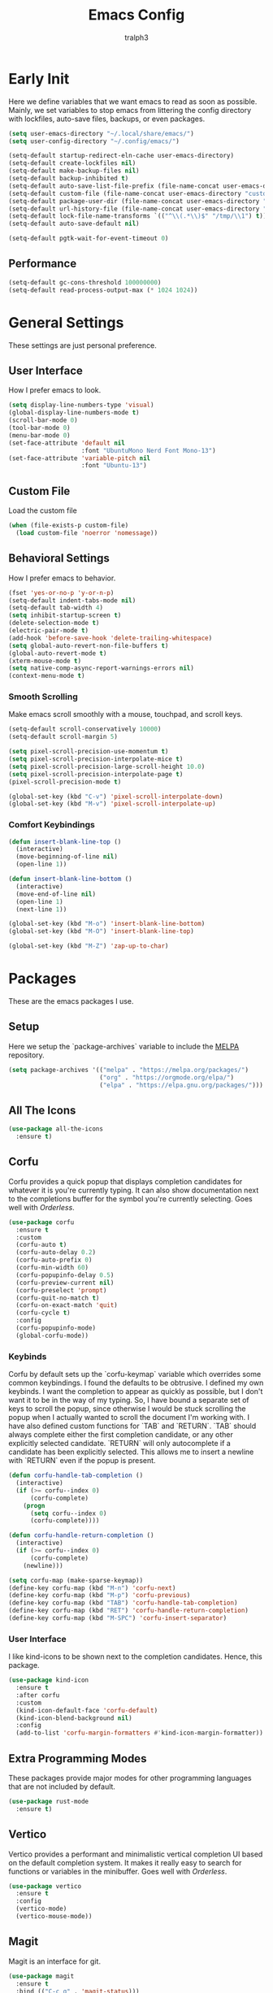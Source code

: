 #+TITLE: Emacs Config
#+AUTHOR: tralph3
#+PROPERTY: header-args :tangle init.el
#+STARTUP: showeverything

* Early Init
Here we define variables that we want emacs to read as soon as possible. Mainly, we set variables to stop emacs from littering the config directory with lockfiles, auto-save files, backups, or even packages.
#+begin_src emacs-lisp :tangle early-init.el
  (setq user-emacs-directory "~/.local/share/emacs/")
  (setq user-config-directory "~/.config/emacs/")

  (setq-default startup-redirect-eln-cache user-emacs-directory)
  (setq-default create-lockfiles nil)
  (setq-default make-backup-files nil)
  (setq-default backup-inhibited t)
  (setq-default auto-save-list-file-prefix (file-name-concat user-emacs-directory "auto-saves/.saves-"))
  (setq-default custom-file (file-name-concat user-emacs-directory "custom-file"))
  (setq-default package-user-dir (file-name-concat user-emacs-directory "elpa"))
  (setq-default url-history-file (file-name-concat user-emacs-directory "url/history"))
  (setq-default lock-file-name-transforms `(("^\\(.*\\)$" "/tmp/\\1") t))
  (setq-default auto-save-default nil)

  (setq-default pgtk-wait-for-event-timeout 0)
#+end_src
** Performance
#+begin_src emacs-lisp :tangle early-init.el
  (setq-default gc-cons-threshold 100000000)
  (setq-default read-process-output-max (* 1024 1024))
#+end_src
* General Settings
These settings are just personal preference.
** User Interface
How I prefer emacs to look.
#+begin_src emacs-lisp
  (setq display-line-numbers-type 'visual)
  (global-display-line-numbers-mode t)
  (scroll-bar-mode 0)
  (tool-bar-mode 0)
  (menu-bar-mode 0)
  (set-face-attribute 'default nil
                      :font "UbuntuMono Nerd Font Mono-13")
  (set-face-attribute 'variable-pitch nil
                      :font "Ubuntu-13")
#+end_src
** Custom File
Load the custom file
#+begin_src emacs-lisp
  (when (file-exists-p custom-file)
    (load custom-file 'noerror 'nomessage))
#+end_src
** Behavioral Settings
How I prefer emacs to behavior.
#+begin_src emacs-lisp
  (fset 'yes-or-no-p 'y-or-n-p)
  (setq-default indent-tabs-mode nil)
  (setq-default tab-width 4)
  (setq inhibit-startup-screen t)
  (delete-selection-mode t)
  (electric-pair-mode t)
  (add-hook 'before-save-hook 'delete-trailing-whitespace)
  (setq global-auto-revert-non-file-buffers t)
  (global-auto-revert-mode t)
  (xterm-mouse-mode t)
  (setq native-comp-async-report-warnings-errors nil)
  (context-menu-mode t)
#+end_src
*** Smooth Scrolling
Make emacs scroll smoothly with a mouse, touchpad, and scroll keys.
#+begin_src emacs-lisp
  (setq-default scroll-conservatively 10000)
  (setq-default scroll-margin 5)

  (setq pixel-scroll-precision-use-momentum t)
  (setq pixel-scroll-precision-interpolate-mice t)
  (setq pixel-scroll-precision-large-scroll-height 10.0)
  (setq pixel-scroll-precision-interpolate-page t)
  (pixel-scroll-precision-mode t)

  (global-set-key (kbd "C-v") 'pixel-scroll-interpolate-down)
  (global-set-key (kbd "M-v") 'pixel-scroll-interpolate-up)
#+end_src
*** Comfort Keybindings
#+begin_src emacs-lisp
  (defun insert-blank-line-top ()
    (interactive)
    (move-beginning-of-line nil)
    (open-line 1))

  (defun insert-blank-line-bottom ()
    (interactive)
    (move-end-of-line nil)
    (open-line 1)
    (next-line 1))

  (global-set-key (kbd "M-o") 'insert-blank-line-bottom)
  (global-set-key (kbd "M-O") 'insert-blank-line-top)

  (global-set-key (kbd "M-Z") 'zap-up-to-char)
#+end_src

* Packages
These are the emacs packages I use.
** Setup
Here we setup the `package-archives` variable to include the [[https://melpa.org][MELPA]] repository.
#+begin_src emacs-lisp
  (setq package-archives '(("melpa" . "https://melpa.org/packages/")
                           ("org" . "https://orgmode.org/elpa/")
                           ("elpa" . "https://elpa.gnu.org/packages/")))
#+end_src
** All The Icons
#+begin_src emacs-lisp
  (use-package all-the-icons
    :ensure t)
#+end_src
** Corfu
Corfu provides a quick popup that displays completion candidates for whatever it is you're currently typing. It can also show documentation next to the completions buffer for the symbol you're currently selecting. Goes well with [[Orderless]].
#+begin_src emacs-lisp
  (use-package corfu
    :ensure t
    :custom
    (corfu-auto t)
    (corfu-auto-delay 0.2)
    (corfu-auto-prefix 0)
    (corfu-min-width 60)
    (corfu-popupinfo-delay 0.5)
    (corfu-preview-current nil)
    (corfu-preselect 'prompt)
    (corfu-quit-no-match t)
    (corfu-on-exact-match 'quit)
    (corfu-cycle t)
    :config
    (corfu-popupinfo-mode)
    (global-corfu-mode))
#+end_src
*** Keybinds
Corfu by default sets up the `corfu-keymap` variable which overrides some common keybindings. I found the defaults to be obtrusive. I defined my own keybinds. I want the completion to appear as quickly as possible, but I don't want it to be in the way of my typing. So, I have bound a separate set of keys to scroll the popup, since otherwise I would be stuck scrolling the popup when I actually wanted to scroll the document I'm working with. I have also defined custom functions for `TAB` and `RETURN`. `TAB` should always complete either the first completion candidate, or any other explicitly selected candidate. `RETURN` will only autocomplete if a candidate has been explicitly selected. This allows me to insert a newline with `RETURN` even if the popup is present.
#+begin_src emacs-lisp
  (defun corfu-handle-tab-completion ()
    (interactive)
    (if (>= corfu--index 0)
        (corfu-complete)
      (progn
        (setq corfu--index 0)
        (corfu-complete))))

  (defun corfu-handle-return-completion ()
    (interactive)
    (if (>= corfu--index 0)
        (corfu-complete)
      (newline)))

  (setq corfu-map (make-sparse-keymap))
  (define-key corfu-map (kbd "M-n") 'corfu-next)
  (define-key corfu-map (kbd "M-p") 'corfu-previous)
  (define-key corfu-map (kbd "TAB") 'corfu-handle-tab-completion)
  (define-key corfu-map (kbd "RET") 'corfu-handle-return-completion)
  (define-key corfu-map (kbd "M-SPC") 'corfu-insert-separator)
#+end_src
*** User Interface
I like kind-icons to be shown next to the completion candidates. Hence, this package.
#+begin_src emacs-lisp
  (use-package kind-icon
    :ensure t
    :after corfu
    :custom
    (kind-icon-default-face 'corfu-default)
    (kind-icon-blend-background nil)
    :config
    (add-to-list 'corfu-margin-formatters #'kind-icon-margin-formatter))
#+end_src
** Extra Programming Modes
These packages provide major modes for other programming languages that are not included by default.
#+begin_src emacs-lisp
  (use-package rust-mode
    :ensure t)
#+end_src
** Vertico
Vertico provides a performant and minimalistic vertical completion UI based on the default completion system. It makes it really easy to search for functions or variables in the minibuffer. Goes well with [[Orderless]].
#+begin_src emacs-lisp
  (use-package vertico
    :ensure t
    :config
    (vertico-mode)
    (vertico-mouse-mode))
#+end_src
** Magit
Magit is an interface for git.
#+begin_src emacs-lisp
  (use-package magit
    :ensure t
    :bind (("C-c g" . 'magit-status)))
#+end_src
** Orderless
Orderless is a completion style that lets you search for completions based on keywords, in any order.
#+begin_src emacs-lisp
  (use-package orderless
    :ensure t
    :config
    (add-to-list 'completion-styles 'orderless))
#+end_src
** Treemacs
Treemacs provides a nice looking tree view of the working you're currently working with. It also provides the ability to list all symbols on a given file, and browse it that way.
#+begin_src emacs-lisp
  (defun project-open (project-root)
    (cd project-root)
    (treemacs-add-and-display-current-project-exclusively))

  (defun open-config ()
    (interactive)
    (let ((dotfiles-dir (getenv"DOTFILES_DIR")))
      (cd (file-name-concat dotfiles-dir "/.config"))
      (treemacs-select-directory)))

  (global-set-key (kbd "C-c c") 'open-config)

  (use-package treemacs
    :ensure t
    :custom
    (treemacs-read-string-input 'from-minibuffer)
    :config
    (treemacs-fringe-indicator-mode -1))
#+end_src
** Dashboard
Provides a nice dashboard on every new frame.
#+begin_src emacs-lisp
  (use-package dashboard
    :ensure t
    :after all-the-icons
    :custom
    (dashboard-set-file-icons t)
    (dashboard-set-heading-icons t)
    (dashboard-banner-logo-title "TitoMacs")
    (dashboard-center-content t)
    (dashboard-show-shortcuts t)
    (dashboard-projects-backend 'project-el)
    (dashboard-items '((recents . 5) (projects . 5) (bookmarks . 5)))
    (dashboard-startup-banner 'logo)
    (dashboard-set-navigator t)
    (dashboard-navigator-buttons
     `(((,(all-the-icons-octicon "file-text" :height 1.0 :v-adjust 0.0)
         "Emacs Config"
         "Open the Emacs config file"
         (lambda (&rest _)
           (find-file (file-name-concat user-config-directory "README.org")))))))
    (dashboard-projects-switch-function 'project-open)
    :config
    (dashboard-setup-startup-hook))
#+end_src
** Treesitter
#+begin_src emacs-lisp
  (use-package tree-sitter
    :ensure t
    :config
    (require 'tree-sitter-langs)
    (global-tree-sitter-mode)
    (add-hook 'tree-sitter-after-on-hook #'tree-sitter-hl-mode))

  (use-package tree-sitter-langs
    :ensure t
    :after tree-sitter)
#+end_src
** Which Key
Which Key provides a list of possible keys to type and to which functions they are bound when you're in the middle of typing a key-chord. Can be useful to learn new packages or discover new functionality.
#+begin_src emacs-lisp
  (use-package which-key
    :ensure t
    :custom
    (which-key-idle-delay 0.2)
    :config
    (which-key-mode))
#+end_src
** Marginalia
Adds annotations to completion candidates.
#+begin_src emacs-lisp
  (use-package marginalia
    :ensure t
    :config
    (marginalia-mode))
#+end_src
** Org Roam
#+begin_src emacs-lisp
  (setq zettelkasten-paths-alist '(("Main" . "~/Documents/wiki/")
                                   ("NesWiki" . "~/Documents/NesWiki/")))

  (defun switch-zettelkasten ()
    (interactive)
    (let* ((keys (mapcar #'car zettelkasten-paths-alist))
           (prompt (format "Select Zettelkasten:"))
           (key (completing-read prompt keys))
           (chosen-zettelkasten-path (cdr (assoc key zettelkasten-paths-alist))))
      (setq org-roam-directory chosen-zettelkasten-path)
      (setq org-roam-db-location (file-name-concat chosen-zettelkasten-path "org-roam.db"))
      (org-roam-db-sync)))

  (use-package org-roam
    :ensure t
    :custom
    (org-roam-directory (cdr (assoc-string "Main" zettelkasten-paths-alist)))
    (org-roam-db-location (file-name-concat (cdr (assoc-string "Main" zettelkasten-paths-alist)) "org-roam.db"))
    :bind
    (("C-c n f" . org-roam-node-find)
     ("C-c n s" . switch-zettelkasten)
     (:map org-mode-map
           (("C-c n i" . org-roam-node-insert)
            ("C-c n t" . org-roam-tag-add)
            ("C-c n a" . org-roam-alias-add)
            ("C-c n b" . org-roam-buffer-toggle))))
    :config
    (org-roam-db-autosync-mode t))

  (use-package org-roam-ui
    :ensure t
    :custom
    (org-roam-ui-open-on-start nil)
    (org-roam-ui-sync-theme nil))
#+end_src
** Org Superstar
#+begin_src emacs-lisp
  (use-package org-superstar
    :ensure t
    :custom
    (org-superstar-item-bullet-alist '((42 . 8226)
                                       (43 . 8226)
                                       (45 . 8211)))
    :config
    (org-superstar-mode t))
#+end_src
** Undo Tree
#+begin_src emacs-lisp
  (use-package undo-tree
    :ensure t
    :config
    (global-undo-tree-mode))
#+end_src
* Colorscheme
:PROPERTIES:
:header-args: :tangle colorscheme.el
:END:
I don't use any specific colorscheme. Instead, I have a system that applies a certain colorscheme to many programs at once. The colorscheme defines some variables, and each program uses these variables in its own way. For emacs, I first need to load these variables by loading the [[file:~/.config/colorschemes/current_colorscheme/colors.el][colors.el]] file.
#+begin_src emacs-lisp :tangle init.el
  (defun reload-colorscheme ()
    (interactive)
    (load "~/.config/colorschemes/current_colorscheme/colors.el" 'noerror 'nomessage)
    (load (file-name-concat user-config-directory "colorscheme.el") 'noerror 'nomessage)
    (treemacs-realign-icon-colors)
    (ignore-errors
      (org-roam-ui-sync-theme)))

  (define-key special-event-map [sigusr1] 'reload-colorscheme)
  (reload-colorscheme)
#+end_src
** Load faces
#+begin_src emacs-lisp
  (require 'org-faces)
  (require 'tree-sitter-hl)
#+end_src
** Basic Colors
#+begin_src emacs-lisp
  (set-face-attribute 'default nil
                      :foreground FOREGROUND_1
                      :background BACKGROUND_1)
  (set-face-attribute 'fringe nil
                      :foreground FOREGROUND_1
                      :background BACKGROUND_1)
  (set-face-attribute 'cursor nil
                      :foreground FOREGROUND_2)
#+end_src
** Headerline
#+begin_src emacs-lisp
  (set-face-attribute 'header-line nil
                      :background BACKGROUND_2
                      :foreground FOREGROUND_2)
#+end_src
** Modeline
#+begin_src emacs-lisp
  (set-face-attribute 'mode-line nil
                      :background BACKGROUND_2
                      :foreground FOREGROUND_2
                      :box nil)
  (set-face-attribute 'mode-line-highlight nil
                      :background HIGHLIGHT_BG
                      :foreground HIGHLIGHT_FG
                      :box nil)
  (set-face-attribute 'mode-line-inactive nil
                      :background INACTIVE)
#+end_src
** Corfu
#+begin_src emacs-lisp
  (set-face-attribute 'corfu-default nil
                      :background BACKGROUND_2
                      :foreground FOREGROUND_2)
#+end_src
** Org Mode
#+begin_src emacs-lisp
  (set-face-background 'org-block BACKGROUND_2)
  (set-face-background 'org-block-begin-line BACKGROUND_2)
  (set-face-background 'org-block-end-line BACKGROUND_2)
  (set-face-attribute 'org-level-1 nil :height 1.5 :weight 'bold)
  (set-face-attribute 'org-level-2 nil :height 1.3 :weight 'bold)
  (set-face-attribute 'org-level-3 nil :height 1.1 :weight 'bold)
  (set-face-attribute 'org-level-4 nil :weight 'normal)
  (set-face-attribute 'org-level-5 nil :weight 'normal)
  (set-face-attribute 'org-level-6 nil :weight 'normal)
  (set-face-attribute 'org-level-7 nil :weight 'normal)
  (set-face-attribute 'org-level-8 nil :weight 'normal)
#+end_src
** Org Roam UI
#+begin_src emacs-lisp
(setq org-roam-ui-custom-theme
    `((bg . ,BACKGROUND_1)
        (bg-alt . ,BACKGROUND_2)
        (fg . ,FOREGROUND_1)
        (fg-alt . ,FOREGROUND_2)
        (red . ,RED)
        (orange . ,ORANGE)
        (yellow . ,YELLOW)
        (green . ,GREEN)
        (cyan . ,CYAN)
        (blue . ,BLUE)
        (violet . ,PINK)
        (magenta . ,MAGENTA)))
#+end_src
** Programming
*** Comments
#+begin_src emacs-lisp
  (set-face-attribute 'font-lock-comment-face nil
                      :foreground COMMENT
                      :slant 'italic)
  (set-face-attribute 'font-lock-comment-delimiter-face nil
                      :inherit 'font-lock-comment-face)
  (set-face-attribute 'tree-sitter-hl-face:comment nil
                      :inherit font-lock-comment-face)
#+end_src
*** Keywords
#+begin_src emacs-lisp
  (set-face-attribute 'font-lock-keyword-face nil
                      :foreground KEYWORD)
  (set-face-attribute 'tree-sitter-hl-face:keyword nil
                      :inherit 'font-lock-keyword-face)
#+end_src
*** Operators
#+begin_src emacs-lisp
  (set-face-attribute 'font-lock-operator-face nil
                      :foreground OPERATOR)
  (set-face-attribute 'tree-sitter-hl-face:operator nil
                      :inherit 'font-lock-operator-face)
#+end_src
*** Strings
#+begin_src emacs-lisp
  (set-face-attribute 'font-lock-string-face nil
                      :foreground STRING)
  (set-face-attribute 'tree-sitter-hl-face:string nil
                      :inherit 'font-lock-string-face)
#+end_src
*** Builtins
#+begin_src emacs-lisp
  (set-face-attribute 'font-lock-builtin-face nil
                      :foreground BUILTIN)
  (set-face-attribute 'tree-sitter-hl-face:constant.builtin nil
                      :inherit 'font-lock-builtin-face)
  (set-face-attribute 'tree-sitter-hl-face:function.builtin nil
                      :inherit 'font-lock-builtin-face)
#+end_src
*** Numbers
#+begin_src emacs-lisp
  (set-face-attribute 'font-lock-number-face nil
                      :foreground NUMBER)
  (set-face-attribute 'tree-sitter-hl-face:number nil
                      :foreground NUMBER)
#+end_src
*** Variables
#+begin_src emacs-lisp
  (set-face-attribute 'font-lock-variable-use-face nil
                      :foreground VARIABLE)
  (set-face-attribute 'font-lock-variable-name-face nil
                      :foreground VARIABLE)
  (set-face-attribute 'tree-sitter-hl-face:variable nil
                      :foreground VARIABLE)
  (set-face-attribute 'tree-sitter-hl-face:variable.parameter nil
                      :inherit 'tree-sitter-hl-face:variable
                      :weight 'normal)
#+end_src
*** Functions
#+begin_src emacs-lisp
  (set-face-attribute 'font-lock-function-name-face nil
                      :foreground FUNCTION)
  (set-face-attribute 'font-lock-function-call-face nil
                      :foreground FUNCTION
                      :slant 'italic)
  (set-face-attribute 'tree-sitter-hl-face:function nil
                      :inherit 'font-lock-function-name-face)
  (set-face-attribute 'tree-sitter-hl-face:function.call nil
                      :inherit 'font-lock-function-call-face)
#+end_src
*** Methods
#+begin_src emacs-lisp
  (set-face-attribute 'tree-sitter-hl-face:method nil
                      :foreground METHOD)
  (set-face-attribute 'tree-sitter-hl-face:method.call nil
                      :slant 'italic
                      :foreground METHOD)
#+end_src
*** Classes
#+begin_src emacs-lisp
  (set-face-attribute 'tree-sitter-hl-face:constructor nil
                      :foreground CLASS)
#+end_src
*** Attributes
#+begin_src emacs-lisp
  (set-face-attribute 'tree-sitter-hl-face:property nil
                      :foreground ATTRIBUTE)
  (set-face-attribute 'tree-sitter-hl-face:attribute nil
                      :foreground ATTRIBUTE)
#+end_src
*** Parameters
#+begin_src emacs-lisp
  (set-face-attribute 'tree-sitter-hl-face:type.parameter nil
                      :foreground PARAMETER)
  (set-face-attribute 'tree-sitter-hl-face:type.argument nil
                      :foreground PARAMETER
                      :slant 'italic)
#+end_src
*** Types
#+begin_src emacs-lisp
  (set-face-attribute 'font-lock-constant-face nil
                      :foreground TYPE)
  (set-face-attribute 'tree-sitter-hl-face:type nil
                      :foreground TYPE)
  (set-face-attribute 'tree-sitter-hl-face:constant nil
                      :foreground TYPE)
#+end_src
*** Misc
#+begin_src emacs-lisp
  (set-face-attribute 'tree-sitter-hl-face:escape nil
                      :inherit 'font-lock-string
                      :foreground KEYWORD)
  (set-face-attribute 'show-paren-match nil
                      :foreground HIGHLIGHT_FG
                      :background HIGHLIGHT_BG)
#+end_src

#+begin_src emacs-lisp


  (set-face-attribute 'font-lock-doc-face nil
                      :inherit 'font-lock-comment-face)
  (set-face-attribute 'link nil
                      :foreground CYAN
                      :underline t)
  (set-face-attribute 'link-visited nil
                      :foreground MAGENTA
                      :underline t)

  (set-face-attribute 'font-lock-negation-char-face nil
                      :inherit 'font-lock-operator-face)
  (set-face-attribute 'font-lock-preprocessor-face nil
                      :foreground ORANGE)

  (set-face-attribute 'line-number nil
                      :foreground COMMENT)
  (set-face-attribute 'line-number-current-line nil
                      :foreground FOREGROUND_1)

  (set-face-attribute 'tree-sitter-hl-face:constant nil
                      :inherit 'font-lock-constant-face)



  (set-face-attribute 'warning nil
                      :foreground ORANGE)
  (set-face-attribute 'font-lock-warning-face nil
                      :inherit 'warning)


  (set-face-attribute 'tree-sitter-hl-face:variable.parameter nil
                      :foreground PARAMETER)
  (set-face-attribute 'region nil
                      :foreground HIGHLIGHT_FG
                      :background HIGHLIGHT_BG
                      :weight 'bold)
  (set-face-attribute 'mode-line-highlight nil
                      :foreground HIGHLIGHT_FG
                      :background HIGHLIGHT_BG)

  (set-face-attribute 'window-divider nil
                      :foreground INACTIVE)
  (set-face-attribute 'vertical-border nil
                      :foreground INACTIVE)


  (set-face-attribute 'show-paren-match nil
                      :background ACCENT)
  (set-face-attribute 'highlight nil
                      :foreground HIGHLIGHT_FG
                      :background HIGHLIGHT_BG)
  (set-face-attribute 'hl-line nil
                      :foreground HIGHLIGHT_FG
                      :background HIGHLIGHT_BG)
  (set-face-attribute 'error nil
                      :foreground RED)
  (set-face-attribute 'warning nil
                      :foreground ORANGE)
  (set-face-attribute 'tree-sitter-hl-face:label nil
                      :foreground PARAMETER)
  (set-face-attribute 'minibuffer-prompt nil
                      :foreground ACCENT)
  (set-face-attribute 'success nil
                      :foreground GREEN)
  (set-face-attribute 'compilation-error nil
                      :foreground RED)
  (set-face-attribute 'compilation-warning nil
                      :foreground ORANGE)
  (set-face-attribute 'compilation-info nil
                      :foreground BLUE)
  (set-face-attribute 'compilation-mode-line-fail nil
                      :foreground RED)
  (set-face-attribute 'compilation-mode-line-exit nil
                      :foreground GREEN)
  (set-face-attribute 'compilation-mode-line-run nil
                      :foreground ORANGE)

  (set-face-attribute 'tty-menu-disabled-face nil
                      :foreground INACTIVE
                      :background BACKGROUND_2)
  (set-face-attribute 'tty-menu-selected-face nil
                      :foreground HIGHLIGHT_FG
                      :background HIGHLIGHT_BG)
  (set-face-attribute 'tty-menu-enabled-face nil
                      :foreground FOREGROUND_2
                      :background BACKGROUND_2)
  (set-face-attribute 'treemacs-window-background-face nil
                      :background BACKGROUND_2)
  (set-face-attribute 'treemacs-hl-line-face nil
                      :background HIGHLIGHT_BG
                      :foreground HIGHLIGHT_FG)
#+end_src
* Eglot
Eglot is a minimalistic LSP client. It integrates very well with emacs, using its built-in tools as much as possible.
#+begin_src emacs-lisp
  (require 'eglot)
  (setq eglot-autoshutdown t)
  (setq eglot-sync-connect 0)
  (define-key eglot-mode-map (kbd "C-c r") 'eglot-rename)
  (global-set-key (kbd "C-c d") 'xref-find-definitions)
  (global-set-key (kbd "C-c h") 'eldoc)
  (global-set-key (kbd "C-c b") 'xref-go-back)
  (global-set-key (kbd "C-c R") 'xref-find-references)
  (add-hook 'prog-mode-hook 'eglot-ensure)
#+end_src
* Org Mode
** General Settings
#+begin_src emacs-lisp
  (require 'org-tempo)
  (setq org-startup-indented t)
  (setq org-pretty-entities t)
  (setq org-hide-emphasis-markers t)
  (setq org-startup-with-inline-images t)
  (setq org-preview-latex-default-process 'dvisvgm)
  (setq org-preview-latex-image-directory "~/.cache/ltximg")
  (add-hook 'org-mode-hook 'org-superstar-mode)
#+end_src
